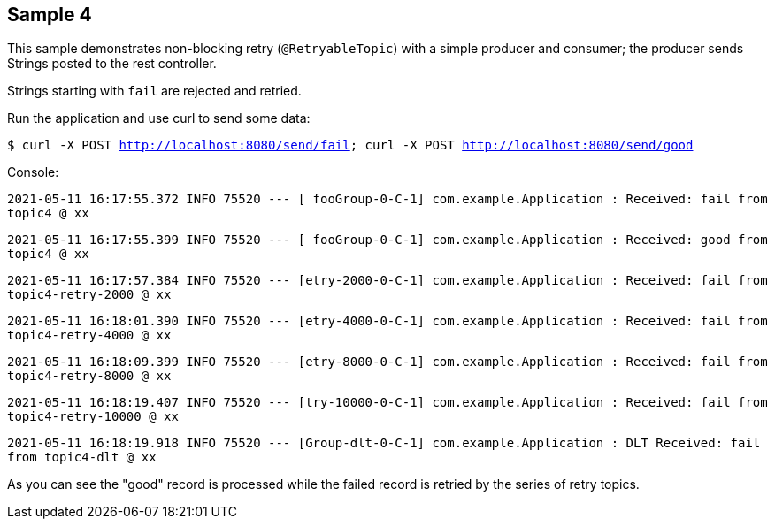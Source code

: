 == Sample 4

This sample demonstrates non-blocking retry (`@RetryableTopic`) with a simple producer and consumer; the producer sends Strings posted to the rest controller.

Strings starting with `fail` are rejected and retried.

Run the application and use curl to send some data:

`$ curl -X POST http://localhost:8080/send/fail; curl -X POST http://localhost:8080/send/good`


Console:

`2021-05-11 16:17:55.372  INFO 75520 --- [ fooGroup-0-C-1] com.example.Application : Received: fail from topic4 @ xx`

`2021-05-11 16:17:55.399  INFO 75520 --- [ fooGroup-0-C-1] com.example.Application : Received: good from topic4 @ xx`

`2021-05-11 16:17:57.384  INFO 75520 --- [etry-2000-0-C-1] com.example.Application : Received: fail from topic4-retry-2000 @ xx`

`2021-05-11 16:18:01.390  INFO 75520 --- [etry-4000-0-C-1] com.example.Application : Received: fail from topic4-retry-4000 @ xx`

`2021-05-11 16:18:09.399  INFO 75520 --- [etry-8000-0-C-1] com.example.Application : Received: fail from topic4-retry-8000 @ xx`

`2021-05-11 16:18:19.407  INFO 75520 --- [try-10000-0-C-1] com.example.Application : Received: fail from topic4-retry-10000 @ xx`

`2021-05-11 16:18:19.918  INFO 75520 --- [Group-dlt-0-C-1] com.example.Application : DLT Received: fail from topic4-dlt @ xx`

As you can see the "good" record is processed while the failed record is retried by the series of retry topics.
